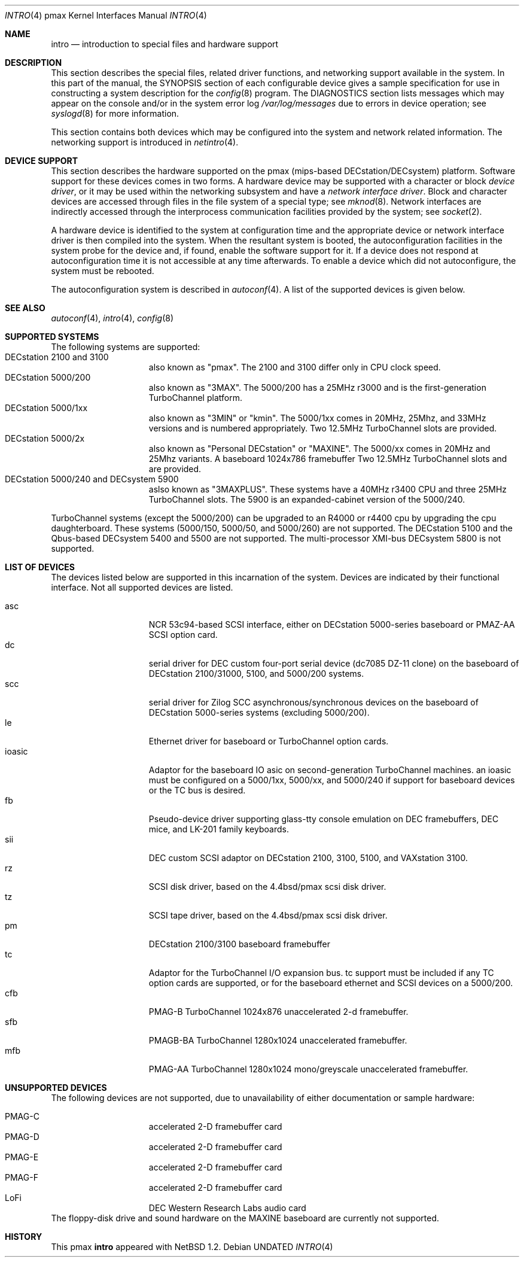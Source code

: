 .\"
.\" Copyright (c) 1996 Jonathan Stone.
.\" All rights reserved.
.\"
.\" Redistribution and use in source and binary forms, with or without
.\" modification, are permitted provided that the following conditions
.\" are met:
.\" 1. Redistributions of source code must retain the above copyright
.\"    notice, this list of conditions and the following disclaimer.
.\" 2. Redistributions in binary form must reproduce the above copyright
.\"    notice, this list of conditions and the following disclaimer in the
.\"    documentation and/or other materials provided with the distribution.
.\" 3. All advertising materials mentioning features or use of this software
.\"    must display the following acknowledgement:
.\"      This product includes software developed by Jonathan Stone.
.\" 3. The name of the author may not be used to endorse or promote products
.\"    derived from this software without specific prior written permission
.\"
.\" THIS SOFTWARE IS PROVIDED BY THE AUTHOR ``AS IS'' AND ANY EXPRESS OR
.\" IMPLIED WARRANTIES, INCLUDING, BUT NOT LIMITED TO, THE IMPLIED WARRANTIES
.\" OF MERCHANTABILITY AND FITNESS FOR A PARTICULAR PURPOSE ARE DISCLAIMED.
.\" IN NO EVENT SHALL THE AUTHOR BE LIABLE FOR ANY DIRECT, INDIRECT,
.\" INCIDENTAL, SPECIAL, EXEMPLARY, OR CONSEQUENTIAL DAMAGES (INCLUDING, BUT
.\" NOT LIMITED TO, PROCUREMENT OF SUBSTITUTE GOODS OR SERVICES; LOSS OF USE,
.\" DATA, OR PROFITS; OR BUSINESS INTERRUPTION) HOWEVER CAUSED AND ON ANY
.\" THEORY OF LIABILITY, WHETHER IN CONTRACT, STRICT LIABILITY, OR TORT
.\" (INCLUDING NEGLIGENCE OR OTHERWISE) ARISING IN ANY WAY OUT OF THE USE OF
.\" THIS SOFTWARE, EVEN IF ADVISED OF THE POSSIBILITY OF SUCH DAMAGE.
.\"
.\"	$NetBSD: intro.4,v 1.2 1997/10/13 11:23:47 lukem Exp $
.\"	$OpenBSD: src/share/man/man4/man4.pmax/Attic/intro.4,v 1.3 1999/05/16 19:57:13 alex Exp $
.\"
.Dd
.Dt INTRO 4 pmax
.Os
.Sh NAME
.Nm intro
.Nd introduction to special files and hardware support
.Sh DESCRIPTION
This section describes the special files, related driver functions,
and networking support
available in the system.
In this part of the manual, the
.Tn SYNOPSIS
section of
each configurable device gives a sample specification
for use in constructing a system description for the
.Xr config 8
program.
The
.Tn DIAGNOSTICS
section lists messages which may appear on the console
and/or in the system error log
.Pa /var/log/messages
due to errors in device operation;
see
.Xr syslogd 8
for more information.
.Pp
This section contains both devices
which may be configured into the system
and network related information.
The networking support is introduced in
.Xr netintro 4 .
.Sh DEVICE SUPPORT
This section describes the hardware supported on the pmax
(mips-based DECstation/DECsystem) platform.
Software support for these devices comes in two forms.  A hardware
device may be supported with a character or block
.Em device driver ,
or it may be used within the networking subsystem and have a
.Em network interface driver .
Block and character devices are accessed through files in the file
system of a special type; see
.Xr mknod 8 .
Network interfaces are indirectly accessed through the interprocess
communication facilities provided by the system; see
.Xr socket 2 .
.Pp
A hardware device is identified to the system at configuration time
and the appropriate device or network interface driver is then compiled
into the system.  When the resultant system is booted, the
autoconfiguration facilities in the system probe for the device
and, if found, enable the software support for it.
If a device does not respond at autoconfiguration
time it is not accessible at any time afterwards.
To enable a device which did not autoconfigure,
the system must be rebooted.
.Pp
The autoconfiguration system is described in
.Xr autoconf 4 .
A list of the supported devices is given below.
.Sh SEE ALSO
.Xr autoconf 4 ,
.Xr intro 4 ,
.Xr config 8
.Sh SUPPORTED SYSTEMS
The following systems are supported:
.Bl -tag -width speaker -offset indent -compact
.It DECstation 2100 and 3100
also known as "pmax". The 2100 and 3100 differ only in CPU clock speed.
.It DECstation 5000/200
also known as "3MAX".  The 5000/200 has a 25MHz r3000 and is the
first-generation TurboChannel platform.
.It DECstation 5000/1xx
also known as "3MIN" or "kmin".  The 5000/1xx comes in 20MHz, 25Mhz,
and 33MHz versions and is numbered appropriately.
Two 12.5MHz
TurboChannel slots are provided.
.It DECstation 5000/2x
also known as "Personal DECstation" or "MAXINE". The 5000/xx comes in
20MHz  and 25Mhz variants. A baseboard 1024x786 framebuffer
Two 12.5MHz TurboChannel slots and  are provided.
.It DECstation 5000/240 and DECsystem 5900
aslso known as "3MAXPLUS". These systems have a 40MHz r3400
CPU and three 25MHz TurboChannel slots.
The 5900 is an expanded-cabinet version of the 5000/240.
.El
.Pp
TurboChannel systems (except the 5000/200) can be upgraded to an R4000
or r4400 cpu by upgrading the cpu daughterboard. These systems (5000/150, 5000/50,
and 5000/260) are not supported.
The DECstation 5100 and the Qbus-based DECsystem 5400 and 5500 are not supported.
The multi-processor XMI-bus DECsystem 5800 is not supported.
.Sh LIST OF DEVICES
The devices listed below are supported in this incarnation of
the system.  Devices are indicated by their functional interface.
Not all supported devices are listed.
.Pp
.Bl -tag -width speaker -offset indent -compact
.It asc
NCR 53c94-based SCSI interface, either on DECstation 5000-series
baseboard or PMAZ-AA SCSI option card.
.It dc
serial driver for DEC custom four-port serial device (dc7085 DZ-11 clone)
on the baseboard of DECstation 2100/31000, 5100, and 5000/200 systems.
.It scc
serial driver for Zilog SCC asynchronous/synchronous devices on the
baseboard of DECstation 5000-series systems (excluding 5000/200). 
.It le
Ethernet driver for baseboard or TurboChannel option cards.
.It ioasic
Adaptor for the baseboard IO asic on second-generation TurboChannel
machines.  an ioasic  must be configured on a 5000/1xx, 5000/xx, and 5000/240
if support for baseboard devices or the TC bus is desired.
.It fb
Pseudo-device driver supporting glass-tty console emulation on DEC
framebuffers, DEC mice, and LK-201 family keyboards.
.It sii
DEC custom SCSI adaptor on DECstation 2100, 3100, 5100, and VAXstation 3100.
.It rz
SCSI disk driver, based on the 4.4bsd/pmax scsi disk driver.
.It tz
SCSI tape driver, based on the 4.4bsd/pmax scsi disk driver.
.It pm
DECstation 2100/3100 baseboard framebuffer
.It tc
Adaptor for the TurboChannel I/O expansion bus.
tc support must be included if any TC option cards are supported,
or for the baseboard ethernet and SCSI devices on a 5000/200.
.It cfb
PMAG-B TurboChannel 1024x876 unaccelerated 2-d framebuffer.
.It sfb
PMAGB-BA TurboChannel 1280x1024 unaccelerated framebuffer.
.It mfb
PMAG-AA TurboChannel 1280x1024 mono/greyscale unaccelerated framebuffer.
.El
.Sh UNSUPPORTED DEVICES
The following devices are not supported, due to unavailability of
either documentation or sample hardware:
.Pp
.Bl -tag -width speaker -offset indent -compact
.It PMAG-C	accelerated 2-D framebuffer card
.It PMAG-D	accelerated 2-D framebuffer card
.It PMAG-E	accelerated 2-D framebuffer card
.It PMAG-F	accelerated 2-D framebuffer card
.It LoFi	DEC Western Research Labs audio card
.El
The floppy-disk drive and sound hardware on the MAXINE baseboard
are currently not supported.
.Sh HISTORY
This
.Tn pmax
.Nm intro
appeared with
.Nx 1.2 .
